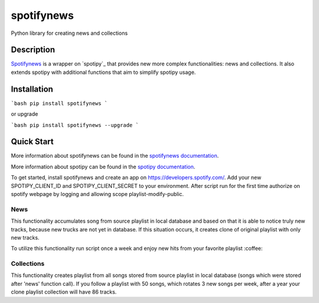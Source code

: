 spotifynews
===========

Python library for creating news and collections


.. image:: https://img.shields.io/pypi/v/spotifynews.svg
    :target: https://pypi.org/project/spotifynews/
    :alt: Latest Version

.. image:: https://readthedocs.org/projects/spotifynews/badge/?version=latest
    :target: https://spotifynews.readthedocs.io/en/latest/
    :alt: Latest Docs

.. image:: https://github.com/mpzaborski/spotifynews/workflows/CI/badge.svg?branch=feature/add-badges
    :target: https://github.com/mpzaborski/spotifynews/actions?query=branch%3Amaster

Description
~~~~~~~~~~~

`Spotifynews`_ is a wrapper on `spotipy`_ that provides new more complex functionalities: news and collections. It also
extends spotipy with additional functions that aim to simplify spotipy usage.

Installation
~~~~~~~~~~~~

```bash
pip install spotifynews
```

or upgrade

```bash
pip install spotifynews --upgrade
```

Quick Start
~~~~~~~~~~~

More information about spotifynews can be found in the `spotifynews documentation`_.

More information about spotipy can be found in the `spotipy documentation`_.

To get started, install spotifynews and create an app on https://developers.spotify.com/.
Add your new SPOTIPY_CLIENT_ID and SPOTIPY_CLIENT_SECRET to your environment.
After script run for the first time authorize on spotify webpage by logging and allowing scope playlist-modify-public.

News
****

This functionality accumulates song from source playlist in local database and based on that it is able to notice truly
new tracks, because new trucks are not yet in database. If this situation occurs, it creates clone of original playlist
with only new tracks.

To utilize this functionality run script once a week and enjoy new hits from your favorite playlist :coffee:

.. code-block:: pycon
    from spotifynews.update import news
    todays_top_hits_id = 'spotify:playlist:37i9dQZF1DXcBWIGoYBM5M'
    news(database_f="test.db", original_playlist_id=todays_top_hits_id)

Collections
***********

This functionality creates playlist from all songs stored from source playlist in local database (songs which were
stored after 'news' function call). If you follow a playlist with 50 songs, which rotates 3 new songs per week, after
a year your clone playlist collection will have 86 tracks.

.. code-block:: pycon
    from spotifynews.update import collections
    todays_top_hits_id = 'spotify:playlist:37i9dQZF1DXcBWIGoYBM5M'
    collections(database_f="test.db", original_playlist_id=todays_top_hits_id)

.. _`Spotifynews`: https://github.com/mpzaborski/spotifynews
.. _ `spotipy`: https://github.com/plamere/spotipy
.. _`spotifynews documentation`: https://spotifynews.readthedocs.io/en/latest
.. _`spotipy documentation`: https://spotipy.readthedocs.io/en/latest